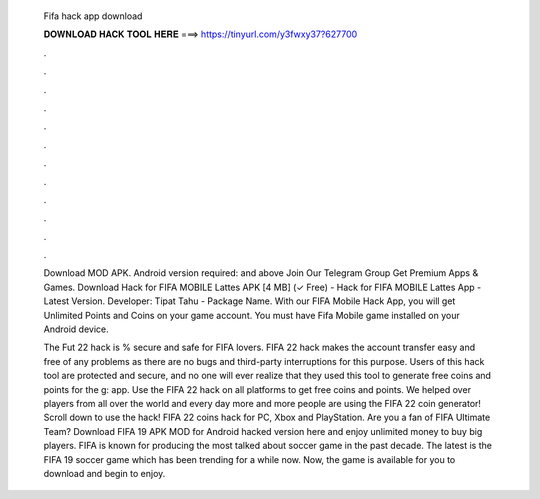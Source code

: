  Fifa hack app download
  
  
  
  𝐃𝐎𝐖𝐍𝐋𝐎𝐀𝐃 𝐇𝐀𝐂𝐊 𝐓𝐎𝐎𝐋 𝐇𝐄𝐑𝐄 ===> https://tinyurl.com/y3fwxy37?627700
  
  
  
  .
  
  
  
  .
  
  
  
  .
  
  
  
  .
  
  
  
  .
  
  
  
  .
  
  
  
  .
  
  
  
  .
  
  
  
  .
  
  
  
  .
  
  
  
  .
  
  
  
  .
  
  Download MOD APK. Android version required: and above Join Our Telegram Group Get Premium Apps & Games. Download Hack for FIFA MOBILE Lattes APK [4 MB] (✓ Free) - Hack for FIFA MOBILE Lattes App - Latest Version. Developer: Tipat Tahu - Package Name. With our FIFA Mobile Hack App, you will get Unlimited Points and Coins on your game account. You must have Fifa Mobile game installed on your Android device.
  
  The Fut 22 hack is % secure and safe for FIFA lovers. FIFA 22 hack makes the account transfer easy and free of any problems as there are no bugs and third-party interruptions for this purpose. Users of this hack tool are protected and secure, and no one will ever realize that they used this tool to generate free coins and points for the g: app. Use the FIFA 22 hack on all platforms to get free coins and points. We helped over players from all over the world and every day more and more people are using the FIFA 22 coin generator! Scroll down to use the hack! FIFA 22 coins hack for PC, Xbox and PlayStation. Are you a fan of FIFA Ultimate Team? Download FIFA 19 APK MOD for Android hacked version here and enjoy unlimited money to buy big players. FIFA is known for producing the most talked about soccer game in the past decade. The latest is the FIFA 19 soccer game which has been trending for a while now. Now, the game is available for you to download and begin to enjoy.
